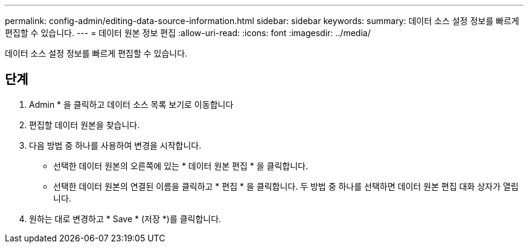 ---
permalink: config-admin/editing-data-source-information.html 
sidebar: sidebar 
keywords:  
summary: 데이터 소스 설정 정보를 빠르게 편집할 수 있습니다. 
---
= 데이터 원본 정보 편집
:allow-uri-read: 
:icons: font
:imagesdir: ../media/


[role="lead"]
데이터 소스 설정 정보를 빠르게 편집할 수 있습니다.



== 단계

. Admin * 을 클릭하고 데이터 소스 목록 보기로 이동합니다
. 편집할 데이터 원본을 찾습니다.
. 다음 방법 중 하나를 사용하여 변경을 시작합니다.
+
** 선택한 데이터 원본의 오른쪽에 있는 * 데이터 원본 편집 * 을 클릭합니다.
** 선택한 데이터 원본의 연결된 이름을 클릭하고 * 편집 * 을 클릭합니다. 두 방법 중 하나를 선택하면 데이터 원본 편집 대화 상자가 열립니다.


. 원하는 대로 변경하고 * Save * (저장 *)를 클릭합니다.

